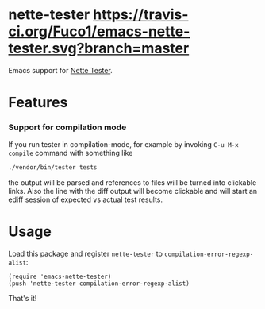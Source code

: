 * nette-tester [[https://travis-ci.org/Fuco1/emacs-nette-tester.svg?branch=master]]

Emacs support for [[https://github.com/nette/tester][Nette Tester]].

* Features

*** Support for compilation mode

If you run tester in compilation-mode, for example by invoking =C-u M-x
compile= command with something like

#+BEGIN_SRC sh
./vendor/bin/tester tests
#+END_SRC

the output will be parsed and references to files will be turned into
clickable links.  Also the line with the diff output will become
clickable and will start an ediff session of expected vs actual test
results.

* Usage

Load this package and register =nette-tester= to =compilation-error-regexp-alist=:

#+BEGIN_SRC elisp
(require 'emacs-nette-tester)
(push 'nette-tester compilation-error-regexp-alist)
#+END_SRC

That's it!
